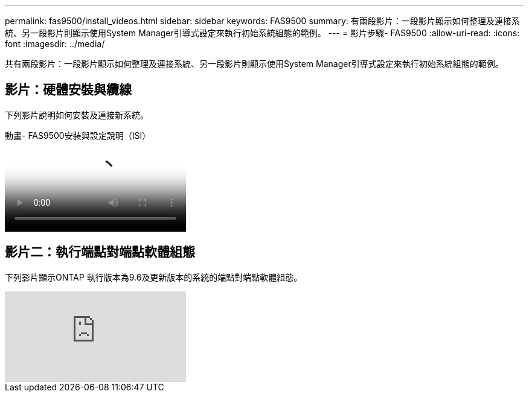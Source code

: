 ---
permalink: fas9500/install_videos.html 
sidebar: sidebar 
keywords: FAS9500 
summary: 有兩段影片：一段影片顯示如何整理及連接系統、另一段影片則顯示使用System Manager引導式設定來執行初始系統組態的範例。 
---
= 影片步驟- FAS9500
:allow-uri-read: 
:icons: font
:imagesdir: ../media/


[role="lead"]
共有兩段影片：一段影片顯示如何整理及連接系統、另一段影片則顯示使用System Manager引導式設定來執行初始系統組態的範例。



== 影片：硬體安裝與纜線

下列影片說明如何安裝及連接新系統。

.動畫- FAS9500安裝與設定說明（ISI）
video::ab450621-9e1c-44a7-befa-ae7c01708d9e[panopto]


== 影片二：執行端點對端點軟體組態

下列影片顯示ONTAP 執行版本為9.6及更新版本的系統的端點對端點軟體組態。

video::6WjyADPXDZ0[youtube]